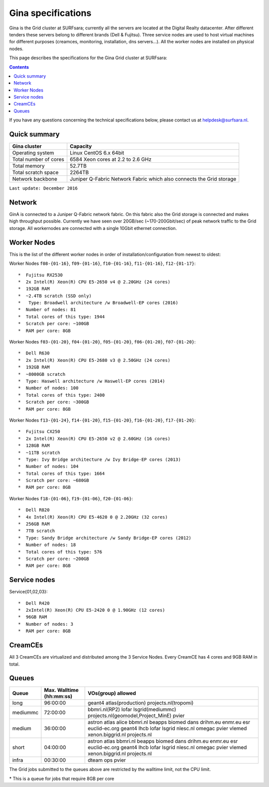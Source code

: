 .. _specs-gina:

*******************
Gina specifications
*******************

Gina is the Grid cluster at SURFsara; currently all the servers are located at the Digital Realty datacenter. After different tenders these servers belong to different brands (Dell & Fujitsu). Three service nodes are used to host virtual machines for different purposes (creamces, monitoring, installation, dns servers...). All the worker nodes are installed on physical nodes.

This page describes the specifications for the Gina Grid cluster at SURFsara:

.. contents:: 
    :depth: 4

If you have any questions concerning the technical specifications below, please contact us at helpdesk@surfsara.nl.


.. _gina-specs-summary:


Quick summary
=============

============================ =====================================================
Gina cluster                 Capacity                                             
============================ =====================================================
Operating system             Linux CentOS 6.x 64bit                              
Total number of cores        6584 Xeon cores at 2.2 to 2.6 GHz                   
Total memory                 52.7TB                                                 
Total scratch space          2264TB                                              
Network backbone             Juniper Q-Fabric Network Fabric which also connects the Grid storage 
============================ =====================================================

``Last update: December 2016``

.. _gina-specs-network:

Network
============
GinA is connected to a Juniper Q-Fabric network fabric. On this fabric also the Grid storage is connected and makes high throughput possible. Currently we have seen over 20GB/sec (~170-200Gbit/sec) of peak network traffic to the Grid storage.
All workernodes are connected with a single 10Gbit ethernet connection.


.. _gina-specs-wn:

Worker Nodes
============
This is the list of the different worker nodes in order of installation/configuration from newest to oldest:

Worker Nodes ``f08-{01-16}``, ``f09-{01-16}``, ``f10-{01-16}``, ``f11-{01-16}``, ``f12-{01-17}``::  

  *  Fujitsu RX2530
  *  2x Intel(R) Xeon(R) CPU E5-2650 v4 @ 2.20GHz (24 cores)  
  *  192GB RAM  
  *  ~2.4TB scratch (SSD only)
  *   Type: Broadwell architecture /w Broadwell-EP cores (2016)
  *  Number of nodes: 81
  *  Total cores of this type: 1944  
  *  Scratch per core: ~100GB  
  *  RAM per core: 8GB  

Worker Nodes ``f03-{01-20}``, ``f04-{01-20}``, ``f05-{01-20}``, ``f06-{01-20}``, ``f07-{01-20}``::  

  *  Dell R630  
  *  2x Intel(R) Xeon(R) CPU E5-2680 v3 @ 2.50GHz (24 cores)  
  *  192GB RAM  
  *  ~8000GB scratch  
  *  Type: Haswell architecture /w Haswell-EP cores (2014)  
  *  Number of nodes: 100   
  *  Total cores of this type: 2400  
  *  Scratch per core: ~300GB  
  *  RAM per core: 8GB  

Worker Nodes ``f13-{01-24}``, ``f14-{01-20}``, ``f15-{01-20}``, ``f16-{01-20}``, ``f17-{01-20}``::  

  *  Fujitsu CX250  
  *  2x Intel(R) Xeon(R) CPU E5-2650 v2 @ 2.60GHz (16 cores)  
  *  128GB RAM  
  *  ~11TB scratch  
  *  Type: Ivy Bridge architecture /w Ivy Bridge-EP cores (2013)  
  *  Number of nodes: 104  
  *  Total cores of this type: 1664  
  *  Scratch per core: ~680GB  
  *  RAM per core: 8GB  

Worker Nodes ``f18-{01-06}``, ``f19-{01-06}``, ``f20-{01-06}``::  

  *  Dell R820  
  *  4x Intel(R) Xeon(R) CPU E5-4620 0 @ 2.20GHz (32 cores)  
  *  256GB RAM  
  *  7TB scratch  
  *  Type: Sandy Bridge architecture /w Sandy Bridge-EP cores (2012)  
  *  Number of nodes: 18  
  *  Total cores of this type: 576  
  *  Scratch per core: ~200GB  
  *  RAM per core: 8GB  



Service nodes
=============

Service{01,02,03}::  

  *  Dell R420  
  *  2xIntel(R) Xeon(R) CPU E5-2420 0 @ 1.90GHz (12 cores)  
  *  96GB RAM  
  *  Number of nodes: 3  
  *  RAM per core: 8GB  


CreamCEs
========

All 3 CreamCEs are virtualized and distributed among the 3 Service Nodes. Every CreamCE has 4 cores and 9GB RAM in total.


.. _gina-specs-queues:

Queues
======
 
=============== =========================== ============================
Queue           Max. Walltime (hh:mm:ss)    VOs(group) allowed
=============== =========================== ============================
long            96:00:00                    geant4 atlas(production) projects.nl(tropomi)
mediummc        72:00:00                    bbmri.nl(RP2) lofar lsgrid(mediummc) projects.nl(geomodel,Project_MinE) pvier
medium          36:00:00                    astron atlas alice bbmri.nl beapps biomed dans drihm.eu enmr.eu esr euclid-ec.org geant4 lhcb lofar lsgrid nlesc.nl omegac pvier vlemed xenon.biggrid.nl projects.nl
short           04:00:00                    astron atlas bbmri.nl beapps biomed dans drihm.eu enmr.eu esr euclid-ec.org geant4 lhcb lofar lsgrid nlesc.nl omegac pvier vlemed xenon.biggrid.nl projects.nl  
infra           00:30:00                    dteam ops pvier
=============== =========================== ============================

The Grid jobs submitted to the queues above are restricted by the walltime limit, not the CPU limit.

\* This is a queue for jobs that require 8GB per core

